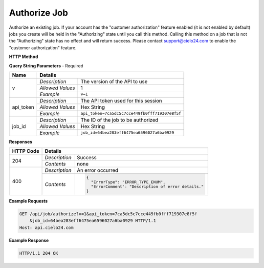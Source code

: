 Authorize Job
=============

Authorize an existing job. If your account has the "customer authorization" feature enabled
(it is not enabled by default) jobs you create will be held in the "Authorizing" state until
you call this method. Calling this method on a job that is not the "Authorizing" state has no
effect and will return success. Please contact support@cielo24.com to enable the "customer authorization" feature.

**HTTP Method**

.. http:get:: /api/job/authorize

**Query String Parameters** - Required

+------------------+------------------------------------------------------------------------------+
| Name             | Details                                                                      |
+==================+==================+===========================================================+
| v                | `Description`    | The version of the API to use                             |
|                  +------------------+-----------------------------------------------------------+
|                  | `Allowed Values` | 1                                                         |
|                  +------------------+-----------------------------------------------------------+
|                  | `Example`        | ``v=1``                                                   |
+------------------+------------------+-----------------------------------------------------------+
| api_token        | `Description`    | The API token used for this session                       |
|                  +------------------+-----------------------------------------------------------+
|                  | `Allowed Values` | Hex String                                                |
|                  +------------------+-----------------------------------------------------------+
|                  | `Example`        | ``api_token=7ca5dc5c7cce449fb0fff719307e8f5f``            |
+------------------+------------------+-----------------------------------------------------------+
| job_id           | `Description`    | The ID of the job to be authorized                        |
|                  +------------------+-----------------------------------------------------------+
|                  | `Allowed Values` | Hex String                                                |
|                  +------------------+-----------------------------------------------------------+
|                  | `Example`        | ``job_id=64bea283eff6475ea6596027a6ba0929``               |
+------------------+------------------+-----------------------------------------------------------+

**Responses**

+-----------+------------------------------------------------------------------------------------------+
| HTTP Code | Details                                                                                  |
+===========+===============+==========================================================================+
| 204       | `Description` | Success                                                                  |
|           +---------------+--------------------------------------------------------------------------+
|           | `Contents`    | none                                                                     |
+-----------+---------------+--------------------------------------------------------------------------+
| 400       | `Description` | An error occurred                                                        |
|           +---------------+--------------------------------------------------------------------------+
|           | `Contents`    | .. code-block:: javascript                                               |
|           |               |                                                                          |
|           |               |  {                                                                       |
|           |               |    "ErrorType": "ERROR_TYPE_ENUM",                                       |
|           |               |    "ErrorComment": "Description of error details."                       |
|           |               |  }                                                                       |
|           |               |                                                                          |
|           |               | .. raw:: html                                                            |
|           |               |                                                                          |
|           |               |    See<a href="../output_formats/formats.html#error-format">             |
|           |               |    Error Format</a> for details.                                         |
|           |               |                                                                          |
+-----------+---------------+--------------------------------------------------------------------------+

**Example Requests**

.. sourcecode:: http

    GET /api/job/authorize?v=1&api_token=7ca5dc5c7cce449fb0fff719307e8f5f
        &job_id=64bea283eff6475ea6596027a6ba0929 HTTP/1.1
    Host: api.cielo24.com

**Example Response**

.. sourcecode:: http

    HTTP/1.1 204 OK
